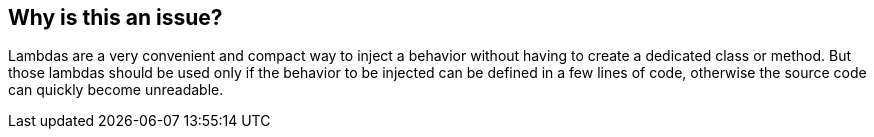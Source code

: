 == Why is this an issue?

Lambdas are a very convenient and compact way to inject a behavior without having to create a dedicated class or method. But those lambdas should be used only if the behavior to be injected can be defined in a few lines of code, otherwise the source code can quickly become unreadable.
